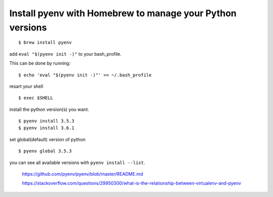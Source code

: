 Install pyenv with Homebrew to manage your Python versions
----------------------------------------------------------------------
::

    $ brew install pyenv

add ``eval "$(pyenv init -)"`` to your bash_profile.

This can be done by running::

    $ echo 'eval "$(pyenv init -)"' >> ~/.bash_profile

resart your shell
::
    $ exec $SHELL

install the python version(s) you want. 
::

    $ pyenv install 3.5.3
    $ pyenv install 3.6.1

set global(default) version of python
::

    $ pyenv global 3.5.3

you can see all available versions with ``pyenv install --list``.

    https://github.com/pyenv/pyenv/blob/master/README.md

    https://stackoverflow.com/questions/29950300/what-is-the-relationship-between-virtualenv-and-pyenv